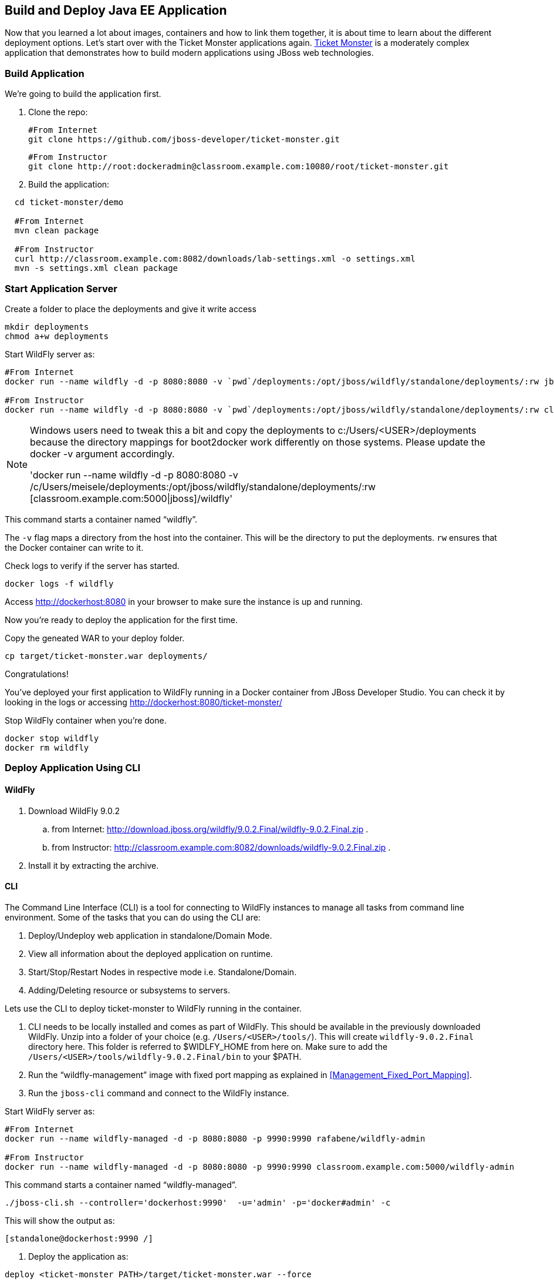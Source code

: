 ## Build and Deploy Java EE Application

Now that you learned a lot about images, containers and how to link them together, it is about time to learn about the different deployment options. Let's start over with the Ticket Monster applications again.
https://github.com/jboss-developer/ticket-monster[Ticket Monster] is a moderately complex application that demonstrates how to build modern applications using JBoss web technologies.

[[Build_Application]]
### Build Application
We're going to build the application first.

. Clone the repo:

  #From Internet
  git clone https://github.com/jboss-developer/ticket-monster.git 
    
  #From Instructor
  git clone http://root:dockeradmin@classroom.example.com:10080/root/ticket-monster.git 


. Build the application:

[source, text]
----
  cd ticket-monster/demo
  
  #From Internet
  mvn clean package
    
  #From Instructor
  curl http://classroom.example.com:8082/downloads/lab-settings.xml -o settings.xml
  mvn -s settings.xml clean package
----

### Start Application Server


Create a folder to place the deployments and give it write access

[source, text]
----
mkdir deployments
chmod a+w deployments
----

Start WildFly server as:

[source, text]
----
#From Internet
docker run --name wildfly -d -p 8080:8080 -v `pwd`/deployments:/opt/jboss/wildfly/standalone/deployments/:rw jboss/wildfly 

#From Instructor
docker run --name wildfly -d -p 8080:8080 -v `pwd`/deployments:/opt/jboss/wildfly/standalone/deployments/:rw classroom.example.com:5000/wildfly 
----

[NOTE]
====
Windows users need to tweak this a bit and copy the deployments to c:/Users/<USER>/deployments because the directory mappings for boot2docker work differently on those systems. Please update the docker -v argument accordingly.

'docker run --name wildfly -d -p 8080:8080 -v /c/Users/meisele/deployments:/opt/jboss/wildfly/standalone/deployments/:rw [classroom.example.com:5000|jboss]/wildfly'
====

This command starts a container named "`wildfly`".

The `-v` flag maps a directory from the host into the container. This will be the directory to put the deployments. `rw` ensures that the Docker container can write to it.

Check logs to verify if the server has started.

[source, text]
----
docker logs -f wildfly
----

Access http://dockerhost:8080 in your browser to make sure the instance is up and running.

Now you're ready to deploy the application for the first time.

Copy the geneated WAR to your deploy folder.

[source, text]
----
cp target/ticket-monster.war deployments/
----

Congratulations!

You've deployed your first application to WildFly running in a Docker container from JBoss Developer Studio. You can check it by looking in the logs or accessing http://dockerhost:8080/ticket-monster/

Stop WildFly container when you're done.

  docker stop wildfly
  docker rm wildfly
  

### Deploy Application Using CLI

#### WildFly

. Download WildFly 9.0.2 
.. from Internet: http://download.jboss.org/wildfly/9.0.2.Final/wildfly-9.0.2.Final.zip .
.. from Instructor: http://classroom.example.com:8082/downloads/wildfly-9.0.2.Final.zip .
. Install it by extracting the archive.

#### CLI

The Command Line Interface (CLI) is a tool for connecting to WildFly instances to manage all tasks from command line environment. Some of the tasks that you can do using the CLI are:

. Deploy/Undeploy web application in standalone/Domain Mode.
. View all information about the deployed application on runtime.
. Start/Stop/Restart Nodes in respective mode i.e. Standalone/Domain.
. Adding/Deleting resource or subsystems to servers.

Lets use the CLI to deploy ticket-monster to WildFly running in the container.

. CLI needs to be locally installed and comes as part of WildFly. This should be available in the previously downloaded WildFly. Unzip into a folder of your choice (e.g. `/Users/<USER>/tools/`). This will create `wildfly-9.0.2.Final` directory here. This folder is referred to $WIDLFY_HOME from here on. Make sure to add the `/Users/<USER>/tools/wildfly-9.0.2.Final/bin` to your $PATH.

. Run the "`wildfly-management`" image with fixed port mapping as explained in <<Management_Fixed_Port_Mapping>>.
. Run the `jboss-cli` command and connect to the WildFly instance.

Start WildFly server as:

[source, text]
----
#From Internet
docker run --name wildfly-managed -d -p 8080:8080 -p 9990:9990 rafabene/wildfly-admin 

#From Instructor
docker run --name wildfly-managed -d -p 8080:8080 -p 9990:9990 classroom.example.com:5000/wildfly-admin 
----

This command starts a container named "`wildfly-managed`".


[source, text]
----
./jboss-cli.sh --controller='dockerhost:9990'  -u='admin' -p='docker#admin' -c
----

This will show the output as:

[source, text]
----
[standalone@dockerhost:9990 /]
----

. Deploy the application as:

[source, text]
----
deploy <ticket-monster PATH>/target/ticket-monster.war --force
----

. Stop Wildfly

[source, text]
----
docker stop wildfly-managed
docker rm wildfly-managed
----


Now you've sucessfully used the CLI to remote deploy the Ticket Monster application to WildFly running as docker container.

### Deploy Application Using Web Console

WildFly comes with a web-based administration console. It also relies on the same management APIs that are used by JBoss Developer Tools and the CLI. It provides a simple and easy to use web-based console to manage WildFly instance. For a Docker image, it needs to be explicitly enabled as explained in <<Enabling_WildFly_Administration>>. Once enabled, it can be accessed at http://dockerhost:9990.

.WildFly Web Console
image::images/console1.png[]

Username and password credentials are shown in <<WildFly_Administration_Credentials>>.

[NOTE]
====
Start a new container as `docker run -d --name wildfly-managed -p 8080:8080 -p 9990:9990 classroom.example.com:5000/wildfly-admin`.
====

Deploy the application using the console with the following steps:

. Go to '`Deployments`' tab.

.Deployments tab in WildFly Web Console
image::images/wildfly9-deployments-tab.png[]

[NOTE]
====
There's a an Know issue in Chrome that will give an error "Cannot upload deployment: Unable to parse response with content-type text/html"
Issue: https://code.google.com/p/chromium/issues/detail?id=567692
Please, use Firefox for WildFly 9.0.2.Final console
====

. Click on '`Add`' button.
. On '`Add Deployment`' screen, take the default of '`Upload a new deployment`' and click '`Next>>`'.
. Click on '`Choose File`', select `<ticket-monster PATH>/target/ticket-monster.war` file on your computer. This would be `ticket-monster/target/ticket-monster.war` from <<Build_Application>>.
. Click on '`Next>>`'.
. Select '`Enable`' checkbox.

.Enable a deployment
image::images/wildfly9-add-deployments.png[]

. Click '`Finish`'.

.Ticket Monster Deployed
image::images/wildfly9-javaee7-simple-sample-deployed.png[]

This will complete the deployment of the Ticket Monster using Web Console. The output can be seen out http://dockerhost:8080/ticket-monster and looks like:

.Ticket Monster Output
image::images/wildfly9-ticket-monster-output.png[]

. Stop Wildfly

[source, text]
----
docker stop wildfly-managed
docker rm wildfly-managed
----

